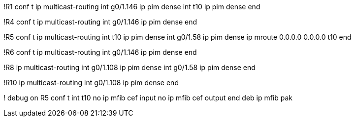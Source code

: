 !R1
conf t
ip multicast-routing
int g0/1.146
  ip pim dense
int t10
  ip pim dense
end

!R4
conf t
ip multicast-routing
int g0/1.146
  ip pim dense
end


!R5
conf t
ip multicast-routing
int t10
  ip pim dense
int g0/1.58
  ip pim dense
ip mroute 0.0.0.0 0.0.0.0 t10 
end

!R6
conf t
ip multicast-routing
int g0/1.146
  ip pim dense
end

!R8
ip multicast-routing
int g0/1.108
  ip pim dense
int g0/1.58
  ip pim dense
end

!R10
ip multicast-routing
int g0/1.108
  ip pim dense
end  

! debug on R5
conf t
int t10
  no ip mfib cef input
  no ip mfib cef output
end
deb ip mfib pak
